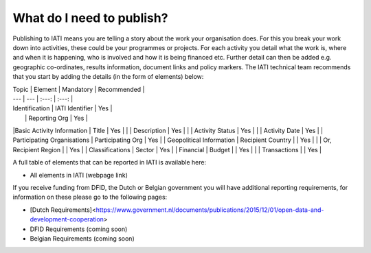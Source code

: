 What do I need to publish?
=========

Publishing to IATI means you are telling a story about the work your organisation does. For this you break your work down into activities, these could be your programmes or projects. For each activity you detail what the work is, where and when it is happening, who is involved and how it is being financed etc. Further detail can then be added e.g. geographic co-ordinates, results information, document links and policy markers. The IATI technical team recommends that you start by adding the details (in the form of elements) below:

| Topic  | Element | Mandatory | Recommended |
| --- | --- | :---: | :---: |
| Identification  | IATI Identifier  | Yes |
|  | Reporting Org | Yes |
|Basic Activity Information | Title | Yes |
|  | Description | Yes |
|  | Activity Status | Yes |
|  | Activity Date | Yes |
| Participating Organisations | Participating Org | Yes |
| Geopolitical Information | Recipient Country |  | Yes |
|  | Or, Recipient Region |  | Yes |
| Classifications | Sector | Yes |
| Financial | Budget |  | Yes |
|  | Transactions |  | Yes |

A full table of elements that can be reported in IATI is available here:

* All elements in IATI (webpage link)

If you receive funding from DFID, the Dutch or Belgian government you will have additional reporting requirements, for information on these please go to the following pages:

* [Dutch Requirements]<https://www.government.nl/documents/publications/2015/12/01/open-data-and-development-cooperation>

* DFID Requirements (coming soon)

* Belgian Requirements (coming soon)

